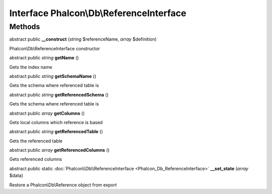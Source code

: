 Interface **Phalcon\\Db\\ReferenceInterface**
=============================================

Methods
---------

abstract public  **__construct** (*string* $referenceName, *array* $definition)

Phalcon\\Db\\ReferenceInterface constructor



abstract public *string*  **getName** ()

Gets the index name



abstract public *string*  **getSchemaName** ()

Gets the schema where referenced table is



abstract public *string*  **getReferencedSchema** ()

Gets the schema where referenced table is



abstract public *array*  **getColumns** ()

Gets local columns which reference is based



abstract public *string*  **getReferencedTable** ()

Gets the referenced table



abstract public *array*  **getReferencedColumns** ()

Gets referenced columns



abstract public static :doc:`Phalcon\\Db\\ReferenceInterface <Phalcon_Db_ReferenceInterface>`  **__set_state** (*array* $data)

Restore a Phalcon\\Db\\Reference object from export




